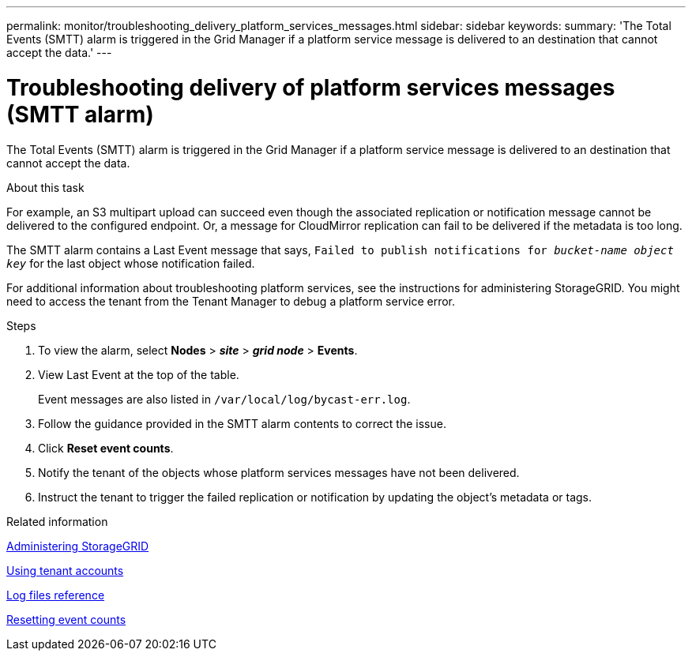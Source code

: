 ---
permalink: monitor/troubleshooting_delivery_platform_services_messages.html
sidebar: sidebar
keywords:
summary: 'The Total Events (SMTT) alarm is triggered in the Grid Manager if a platform service message is delivered to an destination that cannot accept the data.'
---

= Troubleshooting delivery of platform services messages (SMTT alarm)
:experimental:
:icons: font
:imagesdir: ../media/


[.lead]
The Total Events (SMTT) alarm is triggered in the Grid Manager if a platform service message is delivered to an destination that cannot accept the data.

.About this task
For example, an S3 multipart upload can succeed even though the associated replication or notification message cannot be delivered to the configured endpoint. Or, a message for CloudMirror replication can fail to be delivered if the metadata is too long.

The SMTT alarm contains a Last Event message that says, `Failed to publish notifications for _bucket-name object key_` for the last object whose notification failed.

For additional information about troubleshooting platform services, see the instructions for administering StorageGRID. You might need to access the tenant from the Tenant Manager to debug a platform service error.

.Steps
. To view the alarm, select *Nodes* > *_site_* > *_grid node_* > *Events*.
. View Last Event at the top of the table.
+
Event messages are also listed in `/var/local/log/bycast-err.log`.

. Follow the guidance provided in the SMTT alarm contents to correct the issue.
. Click *Reset event counts*.
. Notify the tenant of the objects whose platform services messages have not been delivered.
. Instruct the tenant to trigger the failed replication or notification by updating the object's metadata or tags.

.Related information

http://docs.netapp.com/sgws-115/topic/com.netapp.doc.sg-admin/home.html[Administering StorageGRID]

http://docs.netapp.com/sgws-115/topic/com.netapp.doc.sg-tenant-admin/home.html[Using tenant accounts]

xref:logs_files_reference.adoc[Log files reference]

xref:resetting_event_counts.adoc[Resetting event counts]

